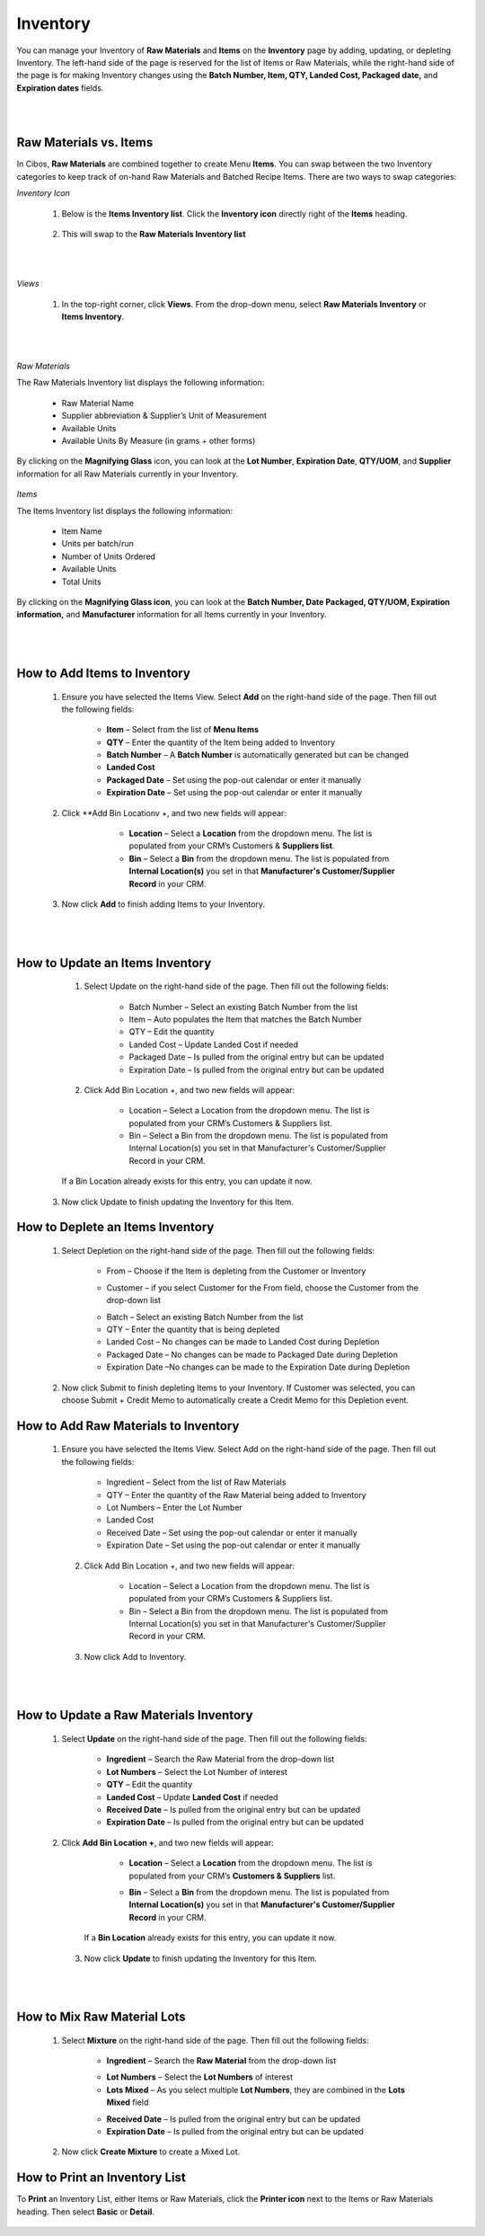 =========
Inventory
=========

You can manage your Inventory of **Raw Materials** and **Items** on the **Inventory** page by adding, updating, or depleting Inventory. The left-hand side of the page is reserved for the list of Items or Raw Materials, while the right-hand side of the page is for making Inventory changes using the **Batch Number, Item, QTY, Landed Cost, Packaged date,** and **Expiration dates** fields. 

.. image:: C:/Users/filip/Desktop/CibosMenu/docs/setup/inventory.png


|
|
-------
Raw Materials vs. Items
-------

In Cibos, **Raw Materials** are combined together to create Menu **Items**. You can swap between the two Inventory categories to keep track of on-hand Raw Materials and Batched Recipe Items. There are two ways to swap categories:

*Inventory Icon*

 	1. Below is the **Items Inventory list**. Click the **Inventory icon** directly right of the **Items** heading. 

		.. image:: C:/Users/filip/Desktop/CibosMenu/docs/setup/itemsInventoryList.png


	2. This will swap to the **Raw Materials Inventory list**



		.. image:: C:/Users/filip/Desktop/CibosMenu/docs/setup/rawMaterialInventoryList.png


|
|	
*Views*

	1. In the top-right corner, click **Views**. From the drop-down menu, select **Raw Materials Inventory** or **Items Inventory**.

		
		.. image:: C:/Users/filip/Desktop/CibosMenu/docs/setup/viewsInventory.png


|
|
*Raw Materials*

The Raw Materials Inventory list displays the following information:

	- Raw Material Name 	
	- Supplier abbreviation & Supplier’s Unit of Measurement
	- Available Units
	- Available Units By Measure (in grams + other forms)

By clicking on the **Magnifying Glass** icon, you can look at the **Lot Number**, **Expiration Date**, **QTY/UOM**, and **Supplier** information for all Raw Materials currently in your Inventory.
	
		.. image:: C:/Users/filip/Desktop/CibosMenu/docs/setup/magniGlassRawMats.png


*Items*

The Items Inventory list displays the following information:

	- Item Name 
	- Units per batch/run
	- Number of Units Ordered
	- Available Units
	- Total Units

By clicking on the **Magnifying Glass icon**, you can look at the **Batch Number, Date Packaged, QTY/UOM, Expiration information,** and **Manufacturer** information for all Items currently in your Inventory.

		
		.. image:: C:/Users/filip/Desktop/CibosMenu/docs/setup/magniGlassItems.png
|
|
------------------
How to Add Items to Inventory
------------------

	1. Ensure you have selected the Items View. Select **Add** on the right-hand side of the page. Then fill out the following fields:

		- **Item** – Select from the list of **Menu Items**
		- **QTY** – Enter the quantity of the Item being added to Inventory
		- **Batch Number** – A **Batch Number** is automatically generated but can be changed
		- **Landed Cost** 
		- **Packaged Date** – Set using the pop-out calendar or enter it manually
		- **Expiration Date** –  Set using the pop-out calendar or enter it manually


	2. Click **Add Bin Locationv +, and two new fields will appear:

			- **Location** – Select a **Location** from the dropdown menu. The list is populated from your CRM’s Customers & **Suppliers list**.
			- **Bin** – Select a **Bin** from the dropdown menu. The list is populated from **Internal Location(s)** you set in that **Manufacturer's Customer/Supplier Record** in your CRM.


		.. image:: C:/Users/filip/Desktop/CibosMenu/docs/setup/addBinLocation.png

	3. Now click **Add** to finish adding Items to your Inventory. 

		.. image:: C:/Users/filip/Desktop/CibosMenu/docs/setup/addItemToInventory.png
		
|
|
------------
How to Update an Items Inventory
------------


	1. Select Update on the right-hand side of the page. Then fill out the following fields:

		- Batch Number – Select an existing Batch Number from the list
		- Item – Auto populates the Item that matches the Batch Number
		- QTY – Edit the quantity
		- Landed Cost – Update Landed Cost if needed
		- Packaged Date – Is pulled from the original entry but can be updated
		- Expiration Date – Is pulled from the original entry but can be updated

	2. Click Add Bin Location +, and two new fields will appear:

		- Location – Select a Location from the dropdown menu. The list is populated from your CRM’s Customers & Suppliers list.
		- Bin – Select a Bin from the dropdown menu. The list is populated from Internal Location(s) you set in that Manufacturer's Customer/Supplier Record in your CRM.


		.. image:: C:/Users/filip/Desktop/CibosMenu/docs/setup/addBinLocationItemInventory.png


	If a Bin Location already exists for this entry, you can update it now.


      3. Now click Update to finish updating the Inventory for this Item.

		
		.. image:: C:/Users/filip/Desktop/CibosMenu/docs/setup/updateInvertoryItem.png

--------------
 How to Deplete an Items Inventory
--------------

		
	1. Select Depletion on the right-hand side of the page. Then fill out the following fields:

		
		- From – Choose if the Item is depleting from the Customer or Inventory
		
		.. image:: C:/Users/filip/Desktop/CibosMenu/docs/setup/fromInventory.png
		
			
		- Customer – if you select Customer for the From field, choose the Customer from the drop-down list

		.. image:: C:/Users/filip/Desktop/CibosMenu/docs/setup/customerInventory.png

	
		- Batch – Select an existing Batch Number from the list
		- QTY – Enter the quantity that is being depleted
		- Landed Cost – No changes can be made to Landed Cost during Depletion
		- Packaged Date – No changes can be made to Packaged Date during Depletion
		- Expiration Date –No changes can be made to the Expiration Date during Depletion	


	2. Now click Submit to finish depleting Items to your Inventory. If Customer was selected, you can choose Submit + Credit Memo to automatically create a Credit Memo for this Depletion event. 

		
		.. image:: C:/Users/filip/Desktop/CibosMenu/docs/setup/submitInventory.png
	

------------
How to Add Raw Materials to Inventory
------------


	 1. Ensure you have selected the Items View. Select Add on the right-hand side of the page. Then fill out the following fields:

		- Ingredient – Select from the list of Raw Materials	
		- QTY – Enter the quantity of the Raw Material being added to Inventory
		- Lot Numbers – Enter the Lot Number
		- Landed Cost 
		- Received Date – Set using the pop-out calendar or enter it manually
		- Expiration Date –  Set using the pop-out calendar or enter it manually

	  2. Click Add Bin Location +, and two new fields will appear:
	
		- Location – Select a Location from the dropdown menu. The list is populated from your CRM’s Customers & Suppliers list.
		- Bin – Select a Bin from the dropdown menu. The list is populated from Internal Location(s) you set in that Manufacturer's Customer/Supplier Record in your CRM.
		
		
		.. image:: C:/Users/filip/Desktop/CibosMenu/docs/setup/addBinLocationItemInventory.png
	   
	  3. Now click Add to Inventory.
	
		.. image:: C:/Users/filip/Desktop/CibosMenu/docs/setup/addToInventoryRawMatsToInv.png
|
|
------------
How to Update a Raw Materials Inventory
------------
	
	   1. Select **Update** on the right-hand side of the page. Then fill out the following fields:

			- **Ingredient** – Search the Raw Material from the drop-down list
			- **Lot Numbers** – Select the Lot Number of interest
			- **QTY** – Edit the quantity	
			- **Landed Cost** – Update **Landed Cost** if needed
			- **Received Date** – Is pulled from the original entry but can be updated
			- **Expiration Date** – Is pulled from the original entry but can be updated
	   
	   2. Click **Add Bin Location +**, and two new fields will appear:
				
			- **Location** – Select a **Location** from the dropdown menu. The list is populated from your CRM’s **Customers & Suppliers** list.
			- **Bin** – Select a **Bin** from the dropdown menu. The list is populated from **Internal Location(s)** you set in that **Manufacturer's 				Customer/Supplier Record** in your CRM.
				
				.. image:: C:/Users/filip/Desktop/CibosMenu/docs/setup/updateRawMatsFix.png
				
		If a **Bin Location** already exists for this entry, you can update it now. 
	

	    3.  Now click **Update** to finish updating the Inventory for this Item.
				
					.. image:: C:/Users/filip/Desktop/CibosMenu/docs/setup/updateInvFix.png

		

|
|
------------
 How to Mix Raw Material Lots
------------


		1. Select **Mixture** on the right-hand side of the page. Then fill out the following fields:
			
			- **Ingredient** –  Search the **Raw Material** from the drop-down list

			.. image:: C:/Users/filip/Desktop/CibosMenu/docs/setup/mixRawMats.png
		
		
			- **Lot Numbers** – Select the **Lot Numbers** of interest
			- **Lots Mixed** – As you select multiple **Lot Numbers**, they are combined in the **Lots Mixed** field

			.. image:: C:/Users/filip/Desktop/CibosMenu/docs/setup/lotNumberInventory.png
			
			- **Received Date** – Is pulled from the original entry but can be updated
			- **Expiration Date** – Is pulled from the original entry but can be updated

				
		2. Now click **Create Mixture** to create a Mixed Lot.


			.. image:: C:/Users/filip/Desktop/CibosMenu/docs/setup/mixInventory.png
			
-----------
How to Print an Inventory List
-----------

To **Print** an Inventory List, either Items or Raw Materials, click the **Printer icon** next to the Items or Raw Materials heading. Then select **Basic** or **Detail**. 

			.. image:: C:/Users/filip/Desktop/CibosMenu/docs/setup/printInventoryList.png

				